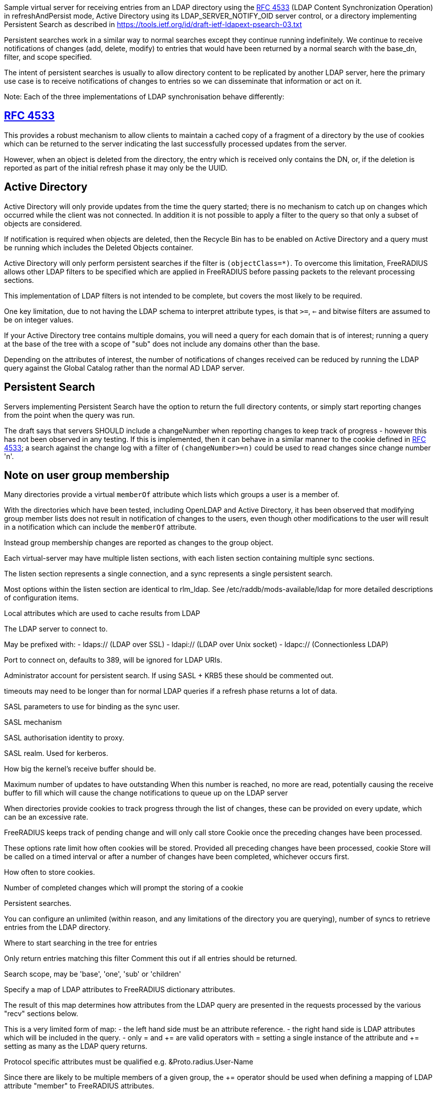 
Sample virtual server for receiving entries from an LDAP directory
using the https://tools.ietf.org/html/rfc4533[RFC 4533] (LDAP Content Synchronization Operation) in
refreshAndPersist mode, Active Directory using its LDAP_SERVER_NOTIFY_OID
server control, or a directory implementing Persistent Search as
described in https://tools.ietf.org/id/draft-ietf-ldapext-psearch-03.txt


Persistent searches work in a similar way to normal searches except
they continue running indefinitely.  We continue to receive notifications
of changes (add, delete, modify) to entries that would have been returned
by a normal search with the base_dn, filter, and scope specified.

The intent of persistent searches is usually to allow directory content
to be replicated by another LDAP server, here the primary use case is
to receive notifications of changes to entries so we can disseminate that
information or act on it.

Note: Each of the three implementations of LDAP synchronisation behave
differently:


== https://tools.ietf.org/html/rfc4533[RFC 4533]

This provides a robust mechanism to allow clients to maintain a
cached copy of a fragment of a directory by the use of cookies which
can be returned to the server indicating the last successfully processed
updates from the server.

However, when an object is deleted from the directory, the entry which is
received only contains the DN, or, if the deletion is reported as part of
the initial refresh phase it may only be the UUID.


== Active Directory

Active Directory will only provide updates from the time the query started;
there is no mechanism to catch up on changes which occurred while the
client was not connected.  In addition it is not possible to apply a
filter to the query so that only a subset of objects are considered.

If notification is required when objects are deleted, then the Recycle Bin
has to be enabled on Active Directory and a query must be running which
includes the Deleted Objects container.

Active Directory will only perform persistent searches if the filter is
`(objectClass=*)`.  To overcome this limitation, FreeRADIUS allows other
LDAP filters to be specified which are applied in FreeRADIUS before passing
packets to the relevant processing sections.

This implementation of LDAP filters is not intended to be complete, but
covers the most likely to be required.

One key limitation, due to not having the LDAP schema to interpret attribute
types, is that `>=`, `<=` and bitwise filters are assumed to be on integer values.

If your Active Directory tree contains multiple domains, you will need a
query for each domain that is of interest; running a query at the base
of the tree with a scope of "sub" does not include any domains other than
the base.

Depending on the attributes of interest, the number of notifications of
changes received can be reduced by running the LDAP query against the
Global Catalog rather than the normal AD LDAP server.


== Persistent Search

Servers implementing Persistent Search have the option to return the full
directory contents, or simply start reporting changes from the point when
the query was run.

The draft says that servers SHOULD include a changeNumber when reporting
changes to keep track of progress - however this has not been observed in
any testing.  If this is implemented, then it can behave in a similar
manner to the cookie defined in https://tools.ietf.org/html/rfc4533[RFC 4533]; a search against the change log
with a filter of `(changeNumber>=n)` could be used to read changes since
change number 'n'.


== Note on user group membership

Many directories provide a virtual `memberOf` attribute which lists
which groups a user is a member of.

With the directories which have been tested, including OpenLDAP and
Active Directory, it has been observed that modifying group member lists
does not result in notification of changes to the users, even though
other modifications to the user will result in a notification which
can include the `memberOf` attribute.

Instead group membership changes are reported as changes to the group object.


Each virtual-server may have multiple listen sections, with each
listen section containing multiple sync sections.

The listen section represents a single connection, and a sync represents
a single persistent search.

Most options within the listen section are identical to rlm_ldap.
See /etc/raddb/mods-available/ldap for more detailed descriptions of
configuration items.



Local attributes which are used to cache results from LDAP



The LDAP server to connect to.

May be prefixed with:
  - ldaps:// (LDAP over SSL)
  - ldapi:// (LDAP over Unix socket)
  - ldapc:// (Connectionless LDAP)

Port to connect on, defaults to 389, will be ignored for LDAP URIs.

Administrator account for persistent search.
If using SASL + KRB5 these should be commented out.


timeouts may need to be longer than for normal LDAP queries
if a refresh phase returns a lot of data.



SASL parameters to use for binding as the sync user.

SASL mechanism

SASL authorisation identity to proxy.

SASL realm. Used for kerberos.


How big the kernel's receive buffer should be.



Maximum number of updates to have outstanding
When this number is reached, no more are read, potentially
causing the receive buffer to fill which will cause the
change notifications to queue up on the LDAP server



When directories provide cookies to track progress through
the list of changes, these can be provided on every update,
which can be an excessive rate.

FreeRADIUS keeps track of pending change and will only call
store Cookie once the preceding changes have been processed.

These options rate limit how often cookies will be stored.
Provided all preceding changes have been processed, cookie Store
will be called on a timed interval or after a number of changes
have been completed, whichever occurs first.

How often to store cookies.



Number of completed changes which will prompt the storing
of a cookie



Persistent searches.

You can configure an unlimited (within reason, and any limitations
of the directory you are querying), number of syncs to retrieve
entries from the LDAP directory.

Where to start searching in the tree for entries


Only return entries matching this filter
Comment this out if all entries should be returned.


Search scope, may be 'base', 'one', 'sub' or 'children'


Specify a map of LDAP attributes to FreeRADIUS dictionary attributes.

The result of this map determines how attributes from the LDAP
query are presented in the requests processed by the various
"recv" sections below.

This is a very limited form of map:
 - the left hand side must be an attribute reference.
 - the right hand side is LDAP attributes which will be
   included in the query.
 - only = and += are valid operators with = setting a
   single instance of the attribute and += setting as
   many as the LDAP query returns.

Protocol specific attributes must be qualified e.g. &Proto.radius.User-Name




Since there are likely to be multiple members of
a given group, the += operator should be used when
defining a mapping of LDAP attribute "member" to
FreeRADIUS attributes.



If you are querying Active Directory, you are likely to
want two queries.

It should be noted that Active Directory will only respond
to queries with the LDAP_SERER_NOTIFICATION_OID control if
the filter is (objectClass=*) - any other filter will result
in an error.

To overcome this limitation, a subset of LDAP filter handling
has been implemented in FreeRADIUS allowing a filter to be
specified in this configuration.  The key limitation is
<=, >= and bitwise filters assume attributes are numeric.

The only extensible match filters supported are the Active
Directory bitwise AND and OR.

A suitable filter, to only receive notifications regarding
normal user accounts could be:

  (userAccountControl:1.2.840.113556.1.4.803:=512)

In addition, there is nothing returned by Active Directory to
distinguish between an object being added or being modified.
All LDAP entries which are returned are therefore processed
through the recv Modify section when the directory is Active
Directory.

By default Active Directory puts a limit of 5 on the number
of persistent searches which can be active on a connection.

To determine if an object is enabled or disabled, the attribute
userAccountControl can be evaluated.  This is returned as
string data, so will want mapping to an integer attribute
for processing.

Firstly, one based on a naming context which covers all
user objects.  This will return results when objects are
added, modified or restored from the Deleted Objects
container.




Secondly, if you have the Recycle Bin enabled in Active
Directory and wish to be notified about deleted objects,
add a search covering the Deleted Objects container.

This will return results when an object is deleted, however
the DN and CN of the object are changed.  The attribute
lastKnownParent identifies where the object was deleted
from.  However, lastKnownParent may not be returned when
searching the Global Catalog.




Provides FreeRADIUS with the last cookie value we received for the sync

This only applies to directories implementing RFC4533, such as OpenLDAP with
the syncprov overlay enabled.

For other directories, this will be called prior to the search query being
sent to the server, so could be used for any initial setup of cache datastores.

A request will be generated with the following attributes:

- &request.LDAP-Sync.DN		the base_dn of the sync.
- &request.LDAP-Sync.Filter		the filter of the sync (optional).
- &request.LDAP-Sync.Scope		the scope of the sync (optional).

You should use these attributes to uniquely identify the sync when retrieving
previous cookie values.

In addition the attribute &request.LDAP-Sync.Directory-Root-DN will be
populated with the root DN of the directory to aid creating a cookie if one
has not previously been stored.

Called for a sync when:
- FreeRADIUS first starts.
- If a sync experiences an error and needs to be restarted.
- If a connection experiences an error and needs to be restarted.

The section may return one of the following/codes attributes:
- fail / invalid / reject / disallow to indicate failure.  The section will be
  retried after a delay (the ldap reconnection delay).  The sync query will not be started until
  this section succeeds.
- Any other code with &reply.LDAP-Sync.Cookie populated to indicate a cookie value was loaded.
- Any other code without &reply.LDAP-Sync.Cookie populated to indicate no cookie was found.



If no cookie is returned for https://tools.ietf.org/html/rfc4533[RFC 4533] servers, then the response
to the initial search will be a complete copy of the directory.
To avoid that, and just be notified about changes, a cookie which
matches that which OpenLDAP expects can be mocked up with the following,
presuming the ldap module is enabled and configured with the same
server settings as ldap_sync.




Stores the latest cookie we've received for a sync

This only applies to directories implementing RFC4533, such as OpenLDAP with
the syncprov overlay enabled.

For directories implementing persistent search, which return changeNumber
in the Entry Change Notice control, this section will be called with the
changeNumber in LDAP-Sync.Cookie.

A request will be generated with the following attributes:

- &request.LDAP-Sync.DN		the base_dn of the sync.
- &request.LDAP-Sync.Cookie		the cookie value to store.
- &request.LDAP-Sync.Filter		the filter of the sync (optional).
- &request.LDAP-Sync.Scope		the scope of the sync (optional).

The return code of this section is ignored.



Notification that a new entry has been added to the LDAP directory

For directories implementing https://tools.ietf.org/html/rfc4533[RFC 4533], it is recommended that cached entries
use LDAP-Sync.Entry-UUID as the key.
This can usually be retrieved from the entryUUID operational attribute.

The entryUUID has the benefit that it will remain constant even if an object's
DN is changed.

Delete and Present operations may not include the DN of the object if they occur
during a refresh stage.

A request will be generated with the following attributes:

- &request.LDAP-Sync.DN		the base_dn of the sync.
- &request.LDAP-Sync.Entry-UUID	the UUID of the object. (https://tools.ietf.org/html/rfc4533[RFC 4533] directories only)
- &request.LDAP-Sync.Entry-DN	the DN of the object that was added.
- &*:*				attributes mapped from the LDAP entry to FreeRADIUS
			attributes using the update section within the sync.
- &request.LDAP-Sync.Filter		the filter of the sync (optional).
- &request.LDAP-Sync.Scope		the scope of the sync (optional).
- &request.LDAP-Sync.Attr		the attributes returned by the sync (optional).

The return code of this section is ignored (for now).



Notification that an entry has been modified in the LDAP directory

For directories implementing https://tools.ietf.org/html/rfc4533[RFC 4533], it is recommended that cached entries
use LDAP-Sync.Entry-UUID as the key.
This can usually be retrieved from the entryUUID operational attribute.

Delete and Present operations may not include the DN of the object if they occur
during a refresh stage.

A request will be generated with the following attributes:

- &request.LDAP-Sync.DN		the base_dn of the sync.
- &request.LDAP-Sync.Entry-UUID	the UUID of the object. (https://tools.ietf.org/html/rfc4533[RFC 4533] directories only)
- &request.LDAP-Sync.Entry-DN	the DN of the object that was added.
- &*:*				attributes mapped from the LDAP entry to FreeRADIUS
			attributes using the update section within the sync.
- &request.LDAP-Sync.Filter		the filter of the sync (optional).
- &request.LDAP-Sync.Scope		the scope of the sync (optional).
- &request.LDAP-Sync.Original-DN	the original DN of the object, if the object was renamed
			and the directory returns this attribute.

The return code of this section is ignored (for now).



Notification that an entry has been modified in the LDAP directory

It is recommended that cached entries use LDAP-Sync.Entry-UUID as the key.
This can usually be retrieved from the entryUUID operational attribute.

Delete and Present operations may not include the DN of the object if they occur
during a refresh stage.

A request will be generated with the following attributes:

- &request.LDAP-Sync.DN		the base_dn of the sync.
- &request.LDAP-Sync.Entry-UUID	the UUID of the object. (https://tools.ietf.org/html/rfc4533[RFC 4533] directories only)
- &request.LDAP-Sync.Entry-DN	the DN of the object that was removed (optional).
- &*:*				attributes mapped from the LDAP entry to FreeRADIUS
			attributes using the update section within the sync,
			if the attributes are returned by the directory.
- &request.LDAP-Sync.Filter		the filter of the sync (optional).
- &request.LDAP-Sync.Scope		the scope of the sync (optional).

The return code of this section is ignored (for now).



Notification that an entry is still present and unchanged in the LDAP directory.

These only occur with https://tools.ietf.org/html/rfc4533[RFC 4533] servers during initial refresh when a sync starts
and a cookie has been provided to indicate the last known state of the directory
according to the client.

It is recommended that cached entries use LDAP-Sync.Entry-UUID as the key.
This can usually be retrieved from the entryUUID operational attribute.

Delete and Present operations may not include the DN of the object if they occur
during a refresh stage.

A request will be generated with the following attributes:

- &request.LDAP-Sync.DN		the base_dn of the sync.
- &request.LDAP-Sync.Entry-UUID	the UUID of the object. (https://tools.ietf.org/html/rfc4533[RFC 4533] directories only)
- &request.LDAP-Sync.Entry-DN	the DN of the object that is still present (optional).
- &request.LDAP-Sync.Filter		the filter of the sync (optional).
- &request.LDAP-Sync.Scope		the scope of the sync (optional).

The return code of this section is ignored (for now).


== Default Configuration

```
server ldap_sync {
	namespace = ldap_sync
	dictionary {
		string	member
		uint64	user-acct-control
		string	last-known-parent
	}
	listen  {
		transport = ldap
		ldap {
			server = "localhost"
#			port = 389
			identity = 'cn=admin,dc=example,dc=com'
			password = mypass
			options {
				res_timeout = 20
				srv_timelimit = 120
				idle = 60
				probes = 3
				interval = 3
				reconnection_delay = 10
			}
			sasl {
#				mech = 'PLAIN'
#				proxy = 'autz_id'
#				realm = 'example.org'
			}
#			recv_buff = 1048576
#			max_outstanding = 65536
		}
		cookie_interval = 10
		cookie_changes = 100
		sync {
			base_dn = "ou=people,dc=example,dc=com"
			filter = "(objectClass=posixAccount)"
			scope = 'sub'
			update {
				&Proto.radius.User-Name = 'uid'
				&Password.With-Header = 'userPassword'
			}
		}
#		sync {
#			base_dn = "ou=groups,dc=example,dc=com"
#			filter = "(objectClass=groupOfNames)"
#			scope = "sub"
#			update {
#				&member += "member"
#			}
#		}
#		sync {
#			base_dn = 'cn=Users,dc=example,dc=com'
#			filter = '(userAccountControl:1.2.840.113556.1.4.803:=512)'
#			scope = 'sub'
#			update {
#				&Proto.radius.User-Name = 'sAMAccountName'
#				&user-acct-control = 'userAccountControl'
#			}
#		}
#		sync {
#			base_dn = "CN=Deleted Objects,dc=example,dc=com"
#			filter = '(userAccountControl:1.2.840.113556.1.4.803:=512)'
#			scope = "one"
#			update {
#				&Proto.radius.User-Name = 'sAMAccountName'
#				&user-acct-control = 'userAccountControl'
#				&last-known-parent = 'lastKnownParent'
#			}
#		}
	}
	load Cookie {
		debug_request
#		if (!&reply.LDAP-Sync.Cookie) {
#			string csn
#			&csn := %concat(%ldap("ldap:///%{LDAP-Sync.Directory-Root-DN}?contextCSN?base"), ';')
#			&reply.LDAP-Sync.Cookie := "rid=000,csn=%{csn}"
#		}
	}
	store Cookie {
		debug_request
	}
	recv Add {
		debug_request
	}
	recv Modify {
		debug_request
	}
	recv Delete {
		debug_request
	}
	recv Present {
		debug_request
	}
}
```
